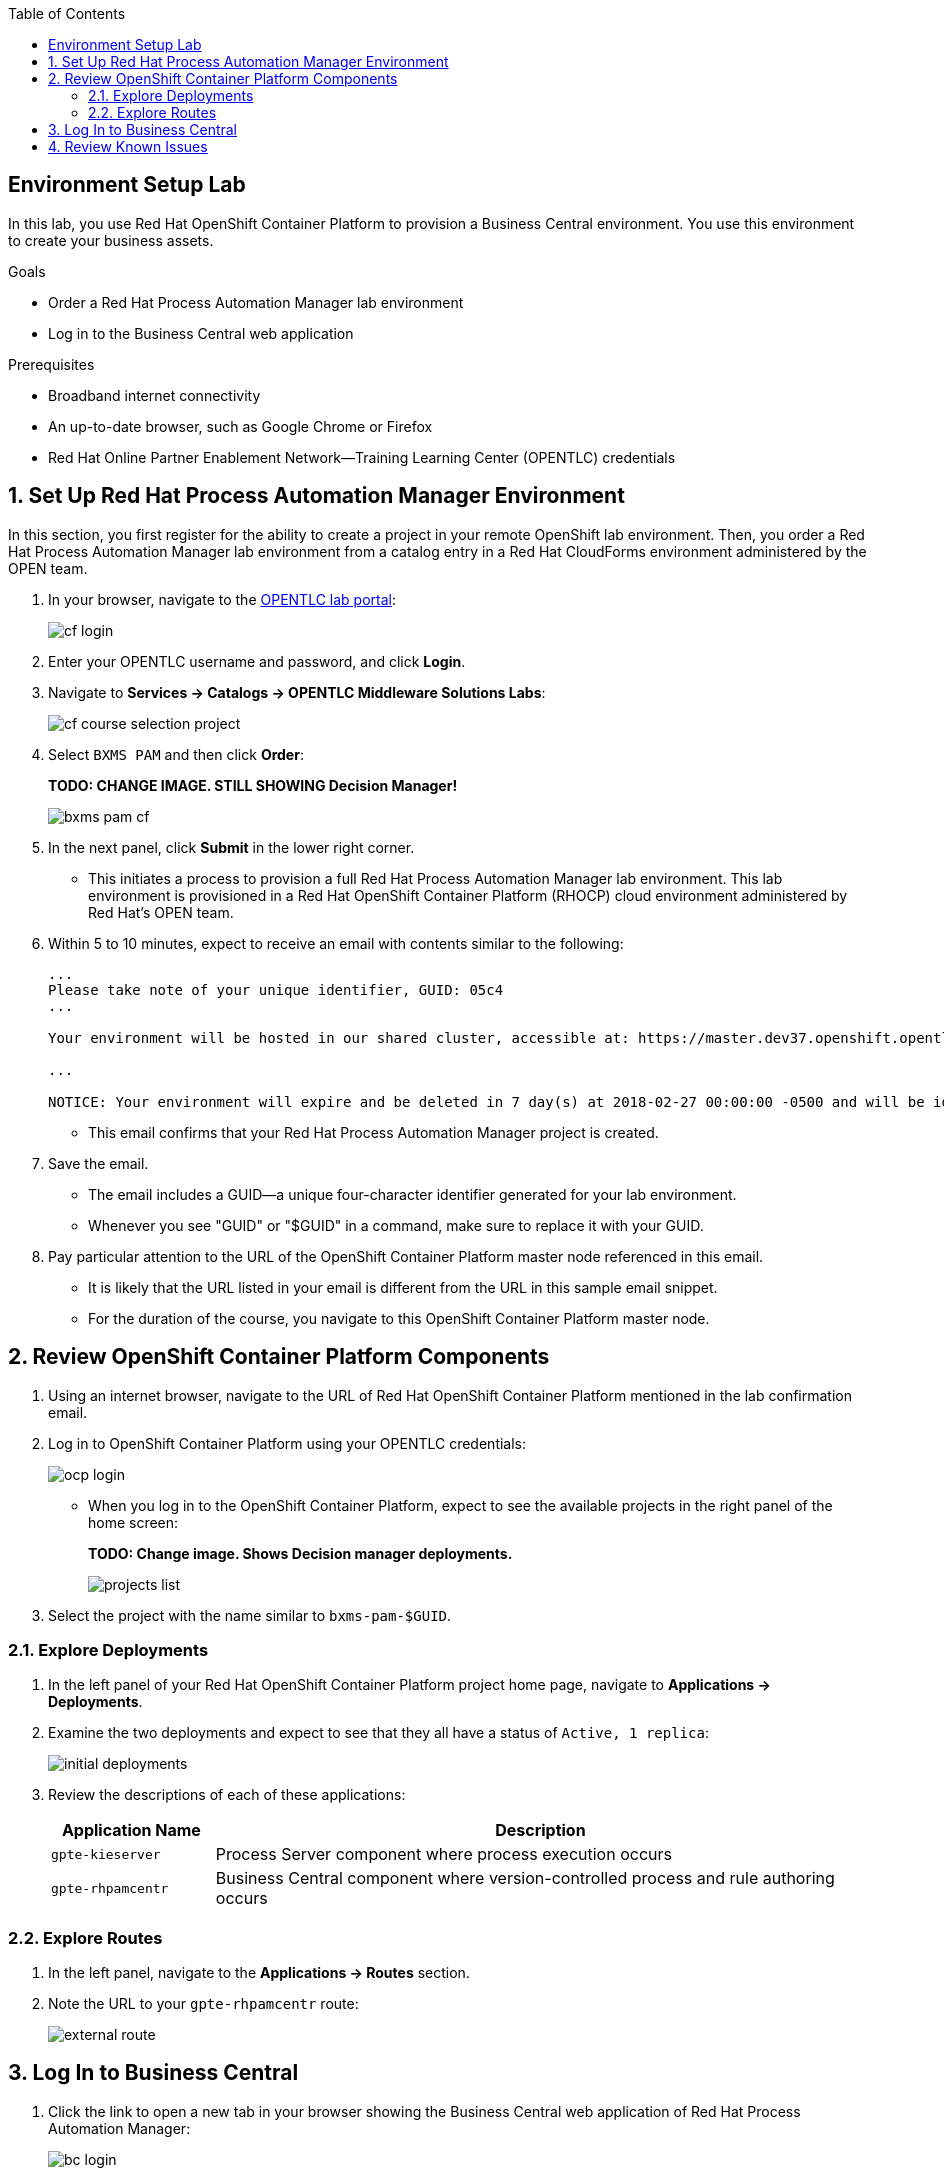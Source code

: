 :scrollbar:
:data-uri:
:toc2:
:bpmsuite_template: link:https://raw.githubusercontent.com/gpe-mw-training/bxms_decision_mgmt_foundations_lab/master/bpmsuite70-full-mysql.json[BPM Suite Template]
:linkattrs:

== Environment Setup Lab

In this lab, you use Red Hat OpenShift Container Platform to provision a Business Central environment. You use this environment to create your business assets.

.Goals
* Order a Red Hat Process Automation Manager lab environment
* Log in to the Business Central web application

.Prerequisites
* Broadband internet connectivity
* An up-to-date browser, such as Google Chrome or Firefox
* Red Hat Online Partner Enablement Network--Training Learning Center (OPENTLC) credentials

:numbered:

== Set Up Red Hat Process Automation Manager Environment

In this section, you first register for the ability to create a project in your remote OpenShift lab environment.
Then, you order a Red Hat Process Automation Manager lab environment from a catalog entry in a Red Hat CloudForms environment administered by the OPEN team.

. In your browser, navigate to the link:https://labs.opentlc.com/[OPENTLC lab portal^]:
+
image::images/cf_login.png[]

. Enter your OPENTLC username and password, and click *Login*.
. Navigate to *Services -> Catalogs -> OPENTLC Middleware Solutions Labs*:
+
image::images/cf_course_selection_project.png[]

. Select `BXMS PAM` and then click *Order*:
+
**TODO: CHANGE IMAGE. STILL SHOWING Decision Manager!**
+
image::images/bxms_pam_cf.png[]

. In the next panel, click *Submit* in the lower right corner.
* This initiates a process to provision a full Red Hat Process Automation Manager lab environment.
This lab environment is provisioned in a Red Hat OpenShift Container Platform (RHOCP) cloud environment administered by Red Hat's OPEN team.

. Within 5 to 10 minutes, expect to receive an email with contents similar to the following:
+
[source,text]
-----
...
Please take note of your unique identifier, GUID: 05c4
...

Your environment will be hosted in our shared cluster, accessible at: https://master.dev37.openshift.opentlc.com

...

NOTICE: Your environment will expire and be deleted in 7 day(s) at 2018-02-27 00:00:00 -0500 and will be idled down after 8 hour(s).
-----
* This email confirms that your Red Hat Process Automation Manager project is created.

. Save the email.
* The email includes a GUID--a unique four-character identifier generated for your lab environment.
* Whenever you see "GUID" or "$GUID" in a command, make sure to replace it with your GUID.

. Pay particular attention to the URL of the OpenShift Container Platform master node referenced in this email.
* It is likely that the URL listed in your email is different from the URL in this sample email snippet.
* For the duration of the course, you navigate to this OpenShift Container Platform master node.

== Review OpenShift Container Platform Components

. Using an internet browser, navigate to the URL of Red Hat OpenShift Container Platform mentioned in the lab confirmation email.
. Log in to OpenShift Container Platform using your OPENTLC credentials:
+
image::images/ocp-login.png[]

* When you log in to the OpenShift Container Platform, expect to see the available projects in the right panel of the home screen:
+
**TODO: Change image. Shows Decision manager deployments.**
+
image::images/projects-list.png[]

. Select the project with the name similar to `bxms-pam-$GUID`.

=== Explore Deployments

. In the left panel of your Red Hat OpenShift Container Platform project home page, navigate to *Applications -> Deployments*.

. Examine the two deployments and expect to see that they all have a status of `Active, 1 replica`:
+
image::images/initial_deployments.png[]

. Review the descriptions of each of these applications:
+
[cols="1,4",options="header"]
|=====
| Application Name | Description
|`gpte-kieserver` | Process Server component where process execution occurs
|`gpte-rhpamcentr` | Business Central component where version-controlled process and rule authoring occurs
|=====

=== Explore Routes
. In the left panel, navigate to the *Applications -> Routes* section.
. Note the URL to your `gpte-rhpamcentr` route:
+
image::images/external-route.png[]

== Log In to Business Central

. Click the link to open a new tab in your browser showing the Business Central web application of Red Hat Process Automation Manager:
+
image::images/bc-login.png[]

. Log in to Business Central using these credentials:
* *Username*: `adminUser`
* *Password*: `test1234!`

* Verify that you see the Business Central home page:
+
image::images/bc-home.png[]


== Review Known Issues

Red Hat's engineering team is investigating two known issues--Business Central's long load time and the display of incorrect information.

.Long Load Times

Sometimes Business Central takes a long time to load. You can refresh your browser to make use of your browser cache and improve the load time in subsequent attempts to load the UI.

.Inconsistent State

In some cases, Business Central does not correctly display the expected information on a page after an action or remains in the loading state.

* In this case, you can press the `F5` key to refresh your browser and reload the Business Central web page.
* When you try the exercise again, you can expect it to work.

.New process designer for Mac users

For most Mac users the new process designer performance is low: Clicks and dragging components lag is observed during the design process. The work-around is to keep using the legacy designer if you experience this problem in your Mac OS.

